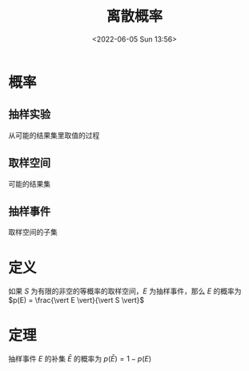 #+TITLE: 离散概率
#+DATE: <2022-06-05 Sun 13:56>
#+FILETAGS: @math

* 概率

** 抽样实验

从可能的结果集里取值的过程

** 取样空间

可能的结果集

** 抽样事件

取样空间的子集

* 定义

如果 \( S \) 为有限的非空的等概率的取样空间，\(E\) 为抽样事件，那么 \(E\) 的概率为 \(p(E) = \frac{\vert E \vert}{\vert S \vert}\)

* 定理

抽样事件 \(E\) 的补集 \(\bar E\) 的概率为 \(p(\bar E)= 1 - p(E)\)
